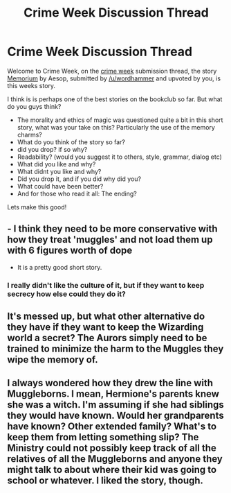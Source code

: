#+TITLE: Crime Week Discussion Thread

* Crime Week Discussion Thread
:PROPERTIES:
:Score: 10
:DateUnix: 1384536814.0
:DateShort: 2013-Nov-15
:END:
Welcome to Crime Week, on the [[http://www.reddit.com/r/HPfanfiction/comments/1pps2p/crime_week/][crime week]] submission thread, the story [[https://www.fanfiction.net/s/7108864/1/Memorium][Memorium]] by Aesop, submitted by [[/u/wordhammer]] and upvoted by you, is this weeks story.

I think is is perhaps one of the best stories on the bookclub so far. But what do you guys think?

- The morality and ethics of magic was questioned quite a bit in this short story, what was your take on this? Particularly the use of the memory charms?
- What do you think of the story so far?
- did you drop? if so why?
- Readability? (would you suggest it to others, style, grammar, dialog etc)
- What did you like and why?
- What didnt you like and why?
- Did you drop it, and if you did why did you?
- What could have been better?
- And for those who read it all: The ending?

Lets make this good!


** - I think they need to be more conservative with how they treat 'muggles' and not load them up with 6 figures worth of dope
- It is a pretty good short story.
:PROPERTIES:
:Author: tn5421
:Score: 3
:DateUnix: 1384574338.0
:DateShort: 2013-Nov-16
:END:

*** I really didn't like the culture of it, but if they want to keep secrecy how else could they do it?
:PROPERTIES:
:Score: 1
:DateUnix: 1384637254.0
:DateShort: 2013-Nov-17
:END:


** It's messed up, but what other alternative do they have if they want to keep the Wizarding world a secret? The Aurors simply need to be trained to minimize the harm to the Muggles they wipe the memory of.
:PROPERTIES:
:Author: deirox
:Score: 1
:DateUnix: 1384736385.0
:DateShort: 2013-Nov-18
:END:


** I always wondered how they drew the line with Muggleborns. I mean, Hermione's parents knew she was a witch. I'm assuming if she had siblings they would have known. Would her grandparents have known? Other extended family? What's to keep them from letting something slip? The Ministry could not possibly keep track of all the relatives of all the Muggleborns and anyone they might talk to about where their kid was going to school or whatever. I liked the story, though.
:PROPERTIES:
:Author: fairly_forgetful
:Score: 1
:DateUnix: 1386182887.0
:DateShort: 2013-Dec-04
:END:
